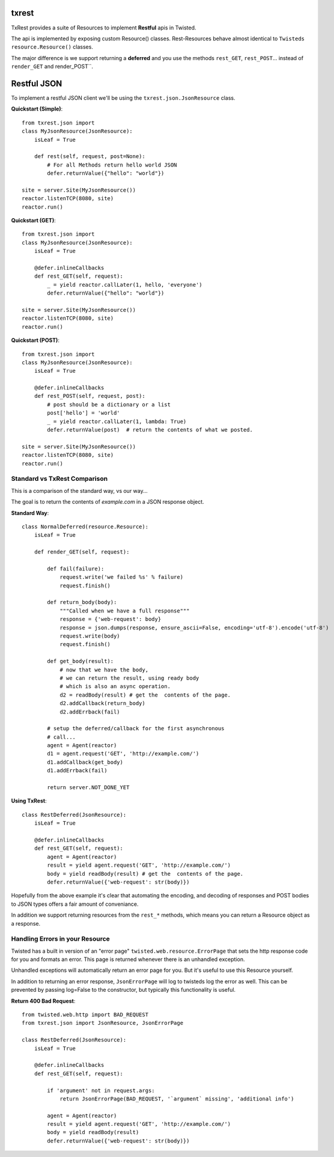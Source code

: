 txrest
======
TxRest provides a suite of Resources to implement **Restful** apis in Twisted.

The api is implemented by exposing custom Resource() classes.
Rest-Resources behave almost identical to ``Twisteds`` ``resource.Resource()`` classes.

The major difference is we support returning a **deferred** and you use the methods 
``rest_GET``, ``rest_POST``... instead of ``render_GET`` and render_POST``.

Restful JSON
============
To implement a restful JSON client we'll be using the ``txrest.json.JsonResource`` class.

**Quickstart (Simple)**::

        from txrest.json import 
        class MyJsonResource(JsonResource):
            isLeaf = True

            def rest(self, request, post=None):
                # For all Methods return hello world JSON
                defer.returnValue({"hello": "world"})
                
        site = server.Site(MyJsonResource())
        reactor.listenTCP(8080, site)
        reactor.run()

**Quickstart (GET)**::

        from txrest.json import 
        class MyJsonResource(JsonResource):
            isLeaf = True
 
            @defer.inlineCallbacks
            def rest_GET(self, request):
                _ = yield reactor.callLater(1, hello, 'everyone')
                defer.returnValue({"hello": "world"})
                
        site = server.Site(MyJsonResource())
        reactor.listenTCP(8080, site)
        reactor.run()
 
**Quickstart (POST)**::
            
        from txrest.json import 
        class MyJsonResource(JsonResource):
            isLeaf = True
 
            @defer.inlineCallbacks
            def rest_POST(self, request, post):
                # post should be a dictionary or a list
                post['hello'] = 'world'
                _ = yield reactor.callLater(1, lambda: True)
                defer.returnValue(post)  # return the contents of what we posted.
                
        site = server.Site(MyJsonResource())
        reactor.listenTCP(8080, site)
        reactor.run()
            
Standard vs TxRest Comparison
-----------------------------
This is a comparison of the standard way, vs our way...

The goal is to return the contents of `example.com` in a JSON response object.

**Standard Way**::

    class NormalDeferred(resource.Resource):
        isLeaf = True

        def render_GET(self, request):
        
            def fail(failure):
                request.write('we failed %s' % failure)
                request.finish()
        
            def return_body(body):
                """Called when we have a full response"""
                response = {'web-request': body}
                response = json.dumps(response, ensure_ascii=False, encoding='utf-8').encode('utf-8')
                request.write(body)
                request.finish()
        
            def get_body(result):
                # now that we have the body, 
                # we can return the result, using ready body
                # which is also an async operation.
                d2 = readBody(result) # get the  contents of the page.
                d2.addCallback(return_body)
                d2.addErrback(fail)
        
            # setup the deferred/callback for the first asynchronous 
            # call...
            agent = Agent(reactor)
            d1 = agent.request('GET', 'http://example.com/')
            d1.addCallback(get_body)
            d1.addErrback(fail)
            
            return server.NOT_DONE_YET
        
**Using TxRest**::

    class RestDeferred(JsonResource):
        isLeaf = True

        @defer.inlineCallbacks
        def rest_GET(self, request):
            agent = Agent(reactor)
            result = yield agent.request('GET', 'http://example.com/')
            body = yield readBody(result) # get the  contents of the page.
            defer.returnValue({'web-request': str(body)})
        
Hopefully from the above example it's clear that automating the encoding, and decoding
of responses and POST bodies to JSON types offers a fair amount of conveniance.

In addition we support returning resources from the ``rest_*`` methods, which means 
you can return a Resource object as a response.


Handling Errors in your Resource
--------------------------------
Twisted has a built in version of an "error page" ``twisted.web.resource.ErrorPage`` 
that sets the http response code for you and formats an error.  
This page is returned whenever there is an unhandled exception.

Unhandled exceptions will automatically return an error page for you.  But it's useful to
use this Resource yourself.

In addition to returning an error response, ``JsonErrorPage`` will log to twisteds log
the error as well.  This can be prevented by passing log=False to the constructor, but typically
this functionality is useful.

**Return 400 Bad Request**::


    from twisted.web.http import BAD_REQUEST
    from txrest.json import JsonResource, JsonErrorPage

    class RestDeferred(JsonResource):
        isLeaf = True

        @defer.inlineCallbacks
        def rest_GET(self, request):
        
            if 'argument' not in request.args:
                return JsonErrorPage(BAD_REQUEST, '`argument` missing', 'additional info')
        
            agent = Agent(reactor)
            result = yield agent.request('GET', 'http://example.com/')
            body = yield readBody(result)
            defer.returnValue({'web-request': str(body)})
